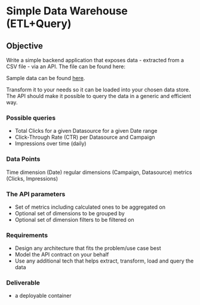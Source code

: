 * Simple Data Warehouse (ETL+Query)
** Objective
Write a simple backend application that exposes data - extracted from a CSV file - via an API. The file can be found here:

Sample data can be found [[file:data.csv][here]].

Transform it to your needs so it can be loaded into your chosen data store.
The API should make it possible to query the data in a generic and efficient way.

*** Possible queries
- Total Clicks for a given Datasource for a given Date range
- Click-Through Rate (CTR) per Datasource and Campaign
- Impressions over time (daily)

*** Data Points
    Time dimension (Date)
    regular dimensions (Campaign, Datasource)
    metrics (Clicks, Impressions)

*** The API parameters
- Set of metrics including calculated ones to be aggregated on
- Optional set of dimensions to be grouped by
- Optional set of dimension filters to be filtered on

*** Requirements
- Design any architecture that fits the problem/use case best
- Model the API contract on your behalf
- Use any additional tech that helps extract, transform, load and query the data

*** Deliverable
- a deployable container
